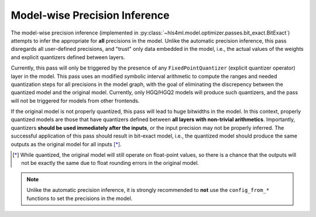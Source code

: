 ==============================
Model-wise Precision Inference
==============================

The model-wise precision inference (implemented in :py:class:`~hls4ml.model.optimizer.passes.bit_exact.BitExact`) attempts to infer the appropriate for **all** precisions in the model. Unlike the automatic precision inference, this pass disregards all user-defined precisions, and "trust" only data embedded in the model, i.e., the actual values of the weights and explicit quantizers defined between layers.

Currently, this pass will only be triggered by the presence of any ``FixedPointQuantizer`` (explicit quantizer operator) layer in the model. This pass uses an modified symbolic interval arithmetic to compute the ranges and needed quantization steps for all precisions in the model graph, with the goal of eliminating the discrepency between the quantized model and the original model. Currently, only HGQ/HGQ2 models will produce such quantizers, and the pass will not be triggered for models from other frontends.

If the original model is not properly quantized, this pass will lead to huge bitwidths in the model. In this context, properly quantized models are those that have quantizers defined between **all layers with non-trivial arithmetics**. Importantly, quantizers **should be used immediately after the inputs**, or the input precision may not be properly inferred. The successful application of this pass should result in bit-exact model, i.e., the quantized model should produce the same outputs as the original model for all inputs [*]_.

.. [*] While quantized, the original model will still operate on float-point values, so there is a chance that the outputs will not be exactly the same due to float rounding errors in the original model.

.. note::
    Unlike the automatic precision inference, it is strongly recommended to **not** use the ``config_from_*`` functions to set the precisions in the model.
